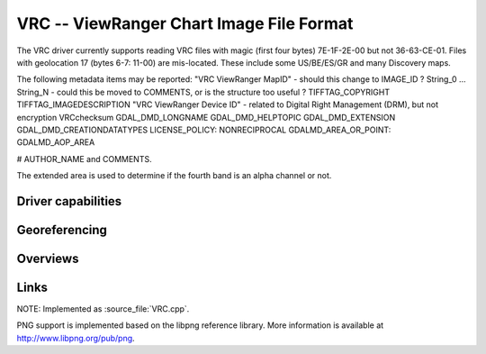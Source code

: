 .. _raster.vrc:

================================================================================
VRC -- ViewRanger Chart Image File Format
================================================================================

.. versionadded:: not before 3.10

.. shortname:: ViewRangerVRC

.. built_in_by_default:: ??? Uses the same png and zlib libraries as the PNG driver.
 
The VRC driver currently supports reading VRC files with magic
(first four bytes) 7E-1F-2E-00 but not 36-63-CE-01.
Files with geolocation 17 (bytes 6-7: 11-00) are mis-located.
These include some US/BE/ES/GR and many Discovery maps.

The following metadata items may be reported:
"VRC ViewRanger MapID" - should this change to IMAGE_ID ?
String_0 ... String_N - could this be moved to COMMENTS, or is the structure too useful ?
TIFFTAG_COPYRIGHT
TIFFTAG_IMAGEDESCRIPTION
"VRC ViewRanger Device ID" - related to Digital Right Management (DRM), but not encryption
VRCchecksum
GDAL_DMD_LONGNAME
GDAL_DMD_HELPTOPIC
GDAL_DMD_EXTENSION
GDAL_DMD_CREATIONDATATYPES
LICENSE_POLICY:  NONRECIPROCAL
GDALMD_AREA_OR_POINT: GDALMD_AOP_AREA

# AUTHOR_NAME and COMMENTS.

The extended area is used to determine if the fourth band is an alpha
channel or not.

Driver capabilities
-------------------

.. supports_georeferencing::

   ??

.. supports_virtualio::

   ??

Georeferencing
--------------

Overviews
---------



Links
-----

NOTE: Implemented as :source_file:`VRC.cpp`.

PNG support is implemented based on the libpng reference library. More
information is available at http://www.libpng.org/pub/png.
